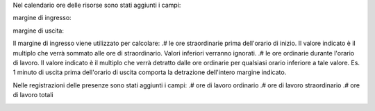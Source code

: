 Nel calendario ore delle risorse sono stati aggiunti i campi:

margine di ingresso:

.. image:: ../static/description/margine_ingresso.png
    :alt: Margine Ingresso

margine di uscita:

.. image:: ../static/description/margine_uscita.png
    :alt: Margine Uscita

Il margine di ingresso viene utilizzato per calcolare:
.# le ore straordinarie prima dell'orario di inizio. Il valore indicato è il multiplo che verrà sommato alle ore di straordinario. Valori inferiori verranno ignorati.
.# le ore ordinarie durante l'orario di lavoro. Il valore indicato è il multiplo che verrà detratto dalle ore ordinarie per qualsiasi orario inferiore a tale valore. Es. 1 minuto di uscita prima dell'orario di uscita comporta la detrazione dell'intero margine indicato.

Nelle registrazioni delle presenze sono stati aggiunti i campi:
.# ore di lavoro ordinario
.# ore di lavoro straordinario
.# ore di lavoro totali

.. image:: ../static/description/ore_di_lavoro.png
    :alt: Ore di lavoro
